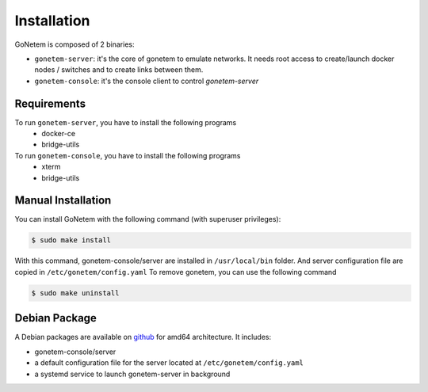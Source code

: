.. _installation:

Installation
============

GoNetem is composed of 2 binaries:

* ``gonetem-server``: it's the core of gonetem to emulate networks. It needs root access to create/launch
  docker nodes / switches and to create links between them.
* ``gonetem-console``: it's the console client to control `gonetem-server`

Requirements
------------
To run ``gonetem-server``, you have to install the following programs
 * docker-ce
 * bridge-utils

To run ``gonetem-console``, you have to install the following programs
 * xterm
 * bridge-utils

Manual Installation
-------------------
You can install GoNetem with the following command (with superuser privileges):

.. code-block:: bash

    $ sudo make install

With this command, gonetem-console/server are installed in ``/usr/local/bin`` folder.
And server configuration file are copied in ``/etc/gonetem/config.yaml``
To remove gonetem, you can use the following command

.. code-block:: bash

    $ sudo make uninstall

Debian Package
--------------

A Debian packages are available on `github <https://github.com/mroy31/gonetem/releases>`_
for amd64 architecture. It includes:

* gonetem-console/server
* a default configuration file for the server located at ``/etc/gonetem/config.yaml``
* a systemd service to launch gonetem-server in background
